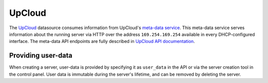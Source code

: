 .. _datasource_upcloud:

UpCloud
*******

The `UpCloud`_ datasource consumes information from UpCloud's `meta-data
service`_. This meta-data service serves information about the
running server via HTTP over the address ``169.254.169.254`` available in
every DHCP-configured interface. The meta-data API endpoints are fully
described in `UpCloud API documentation`_.

Providing user-data
===================

When creating a server, user-data is provided by specifying it as
``user_data`` in the API or via the server creation tool in the control panel.
User data is immutable during the server's lifetime, and can be removed by
deleting the server.

.. _UpCloud: https://upcloud.com/
.. _meta-data service: https://upcloud.com/community/tutorials/upcloud-meta-data-service/
.. _UpCloud API documentation: https://developers.upcloud.com/1.3/8-servers/#meta-data-service
